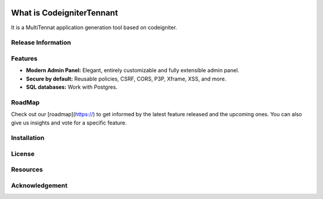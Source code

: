 .. image:: https://badge.waffle.io/amerino40/CodeigniterTennant.svg?columns=all 
 :target: https://waffle.io/amerino40/CodeigniterTennant 
 :alt: 'Waffle.io - Columns and their card count'

###################
What is CodeigniterTennant
###################

It is a MultiTennat application generation tool based on codeigniter.

*******************
Release Information
*******************


**************************
Features
**************************

- **Modern Admin Panel:** Elegant, entirely customizable and fully extensible admin panel.
- **Secure by default:** Reusable policies, CSRF, CORS, P3P, Xframe, XSS, and more.
- **SQL databases:** Work with Postgres.

*******************
RoadMap
*******************

Check out our [roadmap](https://) to get informed by the latest feature released and the upcoming ones. You can also give us insights and vote for a specific feature.

************
Installation
************

*******
License
*******


*********
Resources
*********


***************
Acknowledgement
***************

